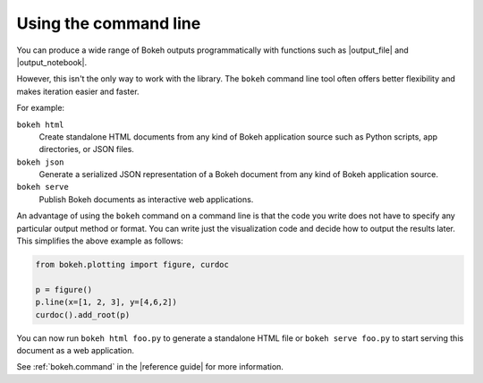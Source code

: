 .. _userguide_cli:

Using the command line
======================

You can produce a wide range of Bokeh outputs programmatically
with functions such as |output_file| and |output_notebook|.

However, this isn't the only way to work with the library. The ``bokeh`` command
line tool often offers better flexibility and makes iteration easier and faster.

For example:

``bokeh html``
    Create standalone HTML documents from any kind of Bokeh application
    source such as Python scripts, app directories, or JSON files.

``bokeh json``
    Generate a serialized JSON representation of a Bokeh document from any
    kind of Bokeh application source.

``bokeh serve``
    Publish Bokeh documents as interactive web applications.

An advantage of using the ``bokeh`` command on a command line is that the code
you write does not have to specify any particular output method or format. You
can write just the visualization code and decide how to output the results
later. This simplifies the above example as follows:

.. code-block:: python

    from bokeh.plotting import figure, curdoc

    p = figure()
    p.line(x=[1, 2, 3], y=[4,6,2])
    curdoc().add_root(p)

You can now run ``bokeh html foo.py`` to generate a standalone HTML file
or ``bokeh serve foo.py`` to start serving this document as a web application.

See :ref:`bokeh.command` in the |reference guide| for more information.
